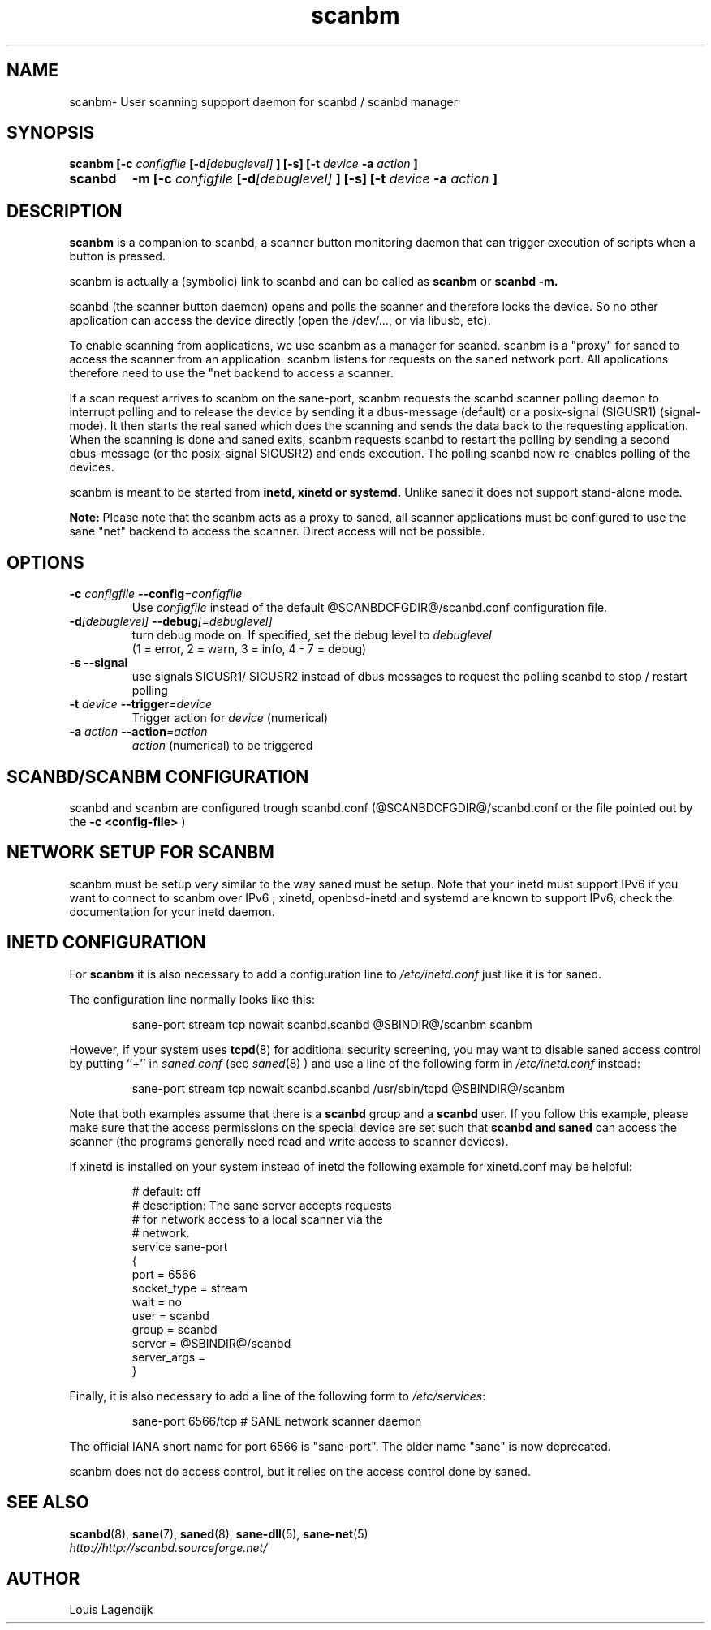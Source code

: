 .\" $Id$
.TH scanbm 8 "02 Jan 2013" "@PACKAGENAME@ @PACKAGEVERSION@" "Scanner button daemon"
.IX scanbm
.SH NAME
scanbm\- User scanning suppport daemon for scanbd / scanbd manager
.SH SYNOPSIS
.B scanbm
.B [\-c 
.I configfile
.BI  [\-d [debuglevel]
.B  ] [\-s]
.B  [\-t
.I device
.B \-a
.I action
.B ]
.TP
.B scanbd
.B \-m
.B [\-c
.I configfile
.BI  [\-d [debuglevel]
.B  ] [\-s]
.B  [\-t
.I device
.B \-a
.I action
.B ]
.SH DESCRIPTION
.B scanbm
is a companion to scanbd, 
a scanner button monitoring daemon that can trigger execution of scripts when
a button is pressed. 
.PP
scanbm is actually a (symbolic) link to scanbd and can be called as 
.B scanbm 
or 
.B scanbd -m.
.PP
scanbd (the scanner button daemon) opens and polls the scanner 
and therefore locks the device. So no other application can access the device 
directly (open the /dev/..., or via libusb, etc). 
.PP
To enable scanning from applications, we use scanbm as a manager for scanbd.
scanbm is a "proxy" for saned to access the scanner from an application. scanbm 
listens for requests on the saned network port.
All applications therefore need to use the "net backend to access a scanner.
.PP
If a scan request arrives to scanbm on the sane-port, scanbm 
requests the scanbd scanner polling daemon to interrupt polling and to release the
device by sending it a 
dbus-message (default) or a posix-signal (SIGUSR1) (signal-mode).
It then starts the real saned which does the scanning and sends the data back
to the requesting application. When the scanning is done and saned exits, scanbm 
requests scanbd to restart the polling by sending a second dbus-message (or the 
posix-signal SIGUSR2) and ends execution. 
The polling scanbd now re-enables polling of the devices.
.PP
scanbm is meant to be started from 
.B inetd, xinetd or systemd.
Unlike saned it does not support stand-alone mode.
.PP   
.B Note:
Please note that the scanbm acts as a proxy to saned, 
all scanner applications must be configured to use the sane "net" 
backend to access the scanner. Direct access will not be possible.
.PP
.SH OPTIONS
.TP
.BI \-c " configfile" " \-\-config" =configfile
Use
.I configfile
instead of the default @SCANBDCFGDIR@/scanbd.conf configuration file.
.TP
.BI \-d [debuglevel] " \-\-debug" [=debuglevel]
turn debug mode on. If specified, set the debug level to
.I debuglevel
.RS
 (1 = error, 2 = warn, 3 = info, 4 - 7 = debug)
.RE
.TP
.B \-s --signal
use signals SIGUSR1/ SIGUSR2 instead of dbus messages to request the 
polling scanbd to stop / restart polling
.TP
.BI \-t " device "  --trigger =device
Trigger action for 
.I device 
(numerical)
.TP
.BI \-a " action " --action =action
.I action 
(numerical) to be triggered
.SH SCANBD/SCANBM CONFIGURATION
scanbd and scanbm are configured trough scanbd.conf (@SCANBDCFGDIR@/scanbd.conf or 
the file pointed out by the 
.B \-c <config-file>
)
.SH NETWORK SETUP FOR SCANBM 
scanbm must be setup very similar to the way saned must be setup.
Note that your inetd must support IPv6 if you
want to connect to scanbm over IPv6 ; xinetd, openbsd-inetd and systemd are known to
support IPv6, check the documentation for your inetd daemon.
.SH INETD CONFIGURATION 
For
.B scanbm
it is also necessary to add a configuration line to
.IR /etc/inetd.conf
just like it is for saned.
.PP
The configuration line normally looks like this:
.PP
.RS
sane\-port stream tcp nowait scanbd.scanbd @SBINDIR@/scanbm scanbm 
.RE
.PP
However, if your system uses
.BR tcpd (8)
for additional security screening, you may want to disable saned
access control by putting ``+'' in
.IR saned.conf
(see
.IR saned (8)
) and use a line of the following form in
.IR /etc/inetd.conf
instead:
.PP
.RS
sane\-port stream tcp nowait scanbd.scanbd /usr/sbin/tcpd @SBINDIR@/scanbm
.RE
.PP
Note that both examples assume that there is a
.B scanbd
group and a
.B scanbd
user.  If you follow this example, please make sure that the 
access permissions on the special device are set such that
.B scanbd and saned
can access the scanner (the programs generally need read and
write access to scanner devices).
.PP
If xinetd is installed on your system instead of inetd the following example
for xinetd.conf may be helpful:
.PP
.RS
.ft CR
.nf
# default: off
# description: The sane server accepts requests 
# for network access to a local scanner via the
# network.
service sane\-port
{
   port        = 6566
   socket_type = stream
   wait        = no
   user        = scanbd
   group       = scanbd
   server      = @SBINDIR@/scanbd 
   server_args = 
}
.fi
.ft R
.RE
.PP
Finally, it is also necessary to add a line of the following form to
.IR /etc/services :
.PP
.RS
sane\-port 6566/tcp # SANE network scanner daemon
.RE
.PP
The official IANA short name for port 6566 is "sane\-port". The older name "sane"
is now deprecated.
.RE
.PP
scanbm does not do access control, but it relies on the access control done by 
saned.
.SH "SEE ALSO"
.BR scanbd (8),
.BR sane (7),
.BR saned (8),
.BR sane\-dll (5),
.BR sane\-net (5)
.br
.I http://http://scanbd.sourceforge.net/
.SH AUTHOR
Louis Lagendijk
